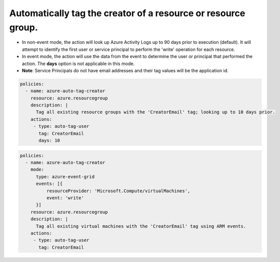Automatically tag the creator of a resource or resource group.
==============================================================

- In non-event mode, the action will look up Azure Activity Logs up to 90 days prior to execution (default). It will attempt to identify the first user or service principal to perform the 'write' operation for each resource.
- In event mode, the action will use the data from the event to determine the user or principal that performed the action. The **days** option is not applicable in this mode.
- **Note**: Service Principals do not have email addresses and their tag values will be the application id.

.. code-block:: yaml

      policies:
        - name: azure-auto-tag-creator
          resource: azure.resourcegroup
          description: |
            Tag all existing resource groups with the 'CreatorEmail' tag; looking up to 10 days prior.
          actions:
           - type: auto-tag-user
             tag: CreatorEmail
             days: 10

.. code-block:: yaml

      policies:
        - name: azure-auto-tag-creator
          mode:
            type: azure-event-grid
            events: [{
                resourceProvider: 'Microsoft.Compute/virtualMachines',
                event: 'write'
            }]
          resource: azure.resourcegroup
          description: |
            Tag all existing virtual machines with the 'CreatorEmail' tag using ARM events.
          actions:
           - type: auto-tag-user
             tag: CreatorEmail


